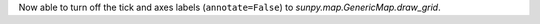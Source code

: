 Now able to turn off the tick and axes labels (``annotate=False``) to `sunpy.map.GenericMap.draw_grid`.
